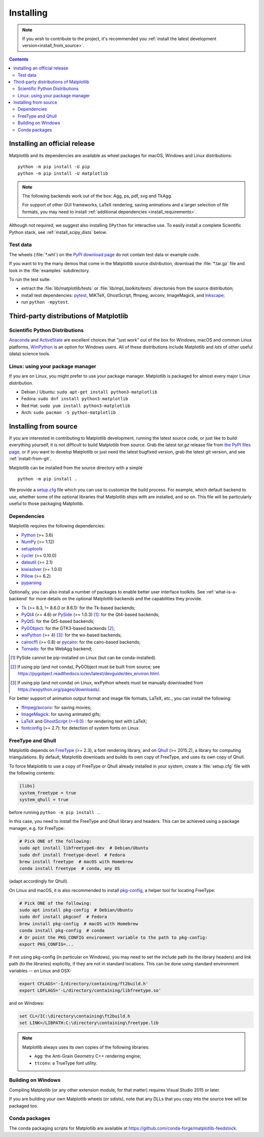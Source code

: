 ==========
Installing
==========

.. note::

    If you wish to contribute to the project, it's recommended you
    :ref:`install the latest development version<install_from_source>`.

.. contents::

Installing an official release
==============================

Matplotlib and its dependencies are available as wheel packages for macOS,
Windows and Linux distributions::

  python -m pip install -U pip
  python -m pip install -U matplotlib

.. note::

   The following backends work out of the box: Agg, ps, pdf, svg and TkAgg.

   For support of other GUI frameworks, LaTeX rendering, saving
   animations and a larger selection of file formats, you may need to
   install :ref:`additional dependencies <install_requirements>`.

Although not required, we suggest also installing ``IPython`` for
interactive use.  To easily install a complete Scientific Python
stack, see :ref:`install_scipy_dists` below.

Test data
---------

The wheels (:file:`*.whl`) on the `PyPI download page
<https://pypi.org/project/matplotlib/>`_ do not contain test data
or example code.

If you want to try the many demos that come in the Matplotlib source
distribution, download the :file:`*.tar.gz` file and look in the
:file:`examples` subdirectory.

To run the test suite:

* extract the :file:`lib/matplotlib/tests` or :file:`lib/mpl_toolkits/tests`
  directories from the source distribution;
* install test dependencies: `pytest <https://pypi.org/project/pytest>`_,
  MiKTeX, GhostScript, ffmpeg, avconv, ImageMagick, and `Inkscape
  <https://inkscape.org/>`_;
* run ``python -mpytest``.

Third-party distributions of Matplotlib
=======================================

.. _install_scipy_dists:

Scientific Python Distributions
-------------------------------

`Anaconda <https://www.anaconda.com/>`_ and `ActiveState
<https://www.activestate.com/activepython/downloads>`_ are excellent
choices that "just work" out of the box for Windows, macOS and common
Linux platforms. `WinPython <https://winpython.github.io/>`_ is an
option for Windows users.  All of these distributions include
Matplotlib and *lots* of other useful (data) science tools.

Linux: using your package manager
---------------------------------

If you are on Linux, you might prefer to use your package manager.  Matplotlib
is packaged for almost every major Linux distribution.

* Debian / Ubuntu: ``sudo apt-get install python3-matplotlib``
* Fedora: ``sudo dnf install python3-matplotlib``
* Red Hat: ``sudo yum install python3-matplotlib``
* Arch: ``sudo pacman -S python-matplotlib``

.. _install_from_source:

Installing from source
======================

If you are interested in contributing to Matplotlib development,
running the latest source code, or just like to build everything
yourself, it is not difficult to build Matplotlib from source.  Grab
the latest *tar.gz* release file from `the PyPI files page
<https://pypi.org/project/matplotlib/>`_, or if you want to
develop Matplotlib or just need the latest bugfixed version, grab the
latest git version, and see :ref:`install-from-git`.

Matplotlib can be installed from the source directory with a simple ::

  python -m pip install .

We provide a setup.cfg_ file which you can use to customize the build
process. For example, which default backend to use, whether some of the
optional libraries that Matplotlib ships with are installed, and so on.  This
file will be particularly useful to those packaging Matplotlib.

.. _setup.cfg: https://raw.githubusercontent.com/matplotlib/matplotlib/master/setup.cfg.template

.. _install_requirements:

Dependencies
------------

Matplotlib requires the following dependencies:

* `Python <https://www.python.org/downloads/>`_ (>= 3.6)
* `NumPy <http://www.numpy.org>`_ (>= 1.12)
* `setuptools <https://setuptools.readthedocs.io/en/latest/>`_
* `cycler <http://matplotlib.org/cycler/>`_ (>= 0.10.0)
* `dateutil <https://pypi.org/project/python-dateutil>`_ (>= 2.1)
* `kiwisolver <https://github.com/nucleic/kiwi>`_ (>= 1.0.0)
* `Pillow <https://pillow.readthedocs.io/en/latest/>`_ (>= 6.2)
* `pyparsing <https://pyparsing.wikispaces.com/>`_

Optionally, you can also install a number of packages to enable better user
interface toolkits. See :ref:`what-is-a-backend` for more details on the
optional Matplotlib backends and the capabilities they provide.

* `Tk <https://docs.python.org/3/library/tk.html>`_ (>= 8.3, != 8.6.0 or
  8.6.1): for the Tk-based backends;
* `PyQt4 <https://pypi.org/project/PyQt4>`_ (>= 4.6) or
  `PySide <https://pypi.org/project/PySide>`_ (>= 1.0.3) [#]_: for the
  Qt4-based backends;
* `PyQt5 <https://pypi.org/project/PyQt5>`_: for the Qt5-based backends;
* `PyGObject <https://pypi.org/project/PyGObject/>`_: for the GTK3-based
  backends [#]_;
* `wxPython <https://www.wxpython.org/>`_ (>= 4) [#]_: for the wx-based
  backends;
* `cairocffi <https://cairocffi.readthedocs.io/en/latest/>`_ (>= 0.8) or
  `pycairo <https://pypi.org/project/pycairo>`_: for the cairo-based
  backends;
* `Tornado <https://pypi.org/project/tornado>`_: for the WebAgg backend;

.. [#] PySide cannot be pip-installed on Linux (but can be conda-installed).
.. [#] If using pip (and not conda), PyGObject must be built from source; see
       https://pygobject.readthedocs.io/en/latest/devguide/dev_environ.html.
.. [#] If using pip (and not conda) on Linux, wxPython wheels must be manually
       downloaded from https://wxpython.org/pages/downloads/.

For better support of animation output format and image file formats, LaTeX,
etc., you can install the following:

* `ffmpeg <https://www.ffmpeg.org/>`_/`avconv
  <https://libav.org/avconv.html>`_: for saving movies;
* `ImageMagick <https://www.imagemagick.org/script/index.php>`_: for saving
  animated gifs;
* `LaTeX <https://miktex.org/>`_ and `GhostScript (>=9.0)
  <https://ghostscript.com/download/>`_ : for rendering text with LaTeX;
* `fontconfig <https://www.fontconfig.org>`_ (>= 2.7): for detection of system
  fonts on Linux.

FreeType and Qhull
------------------

Matplotlib depends on `FreeType <https://www.freetype.org/>`_ (>= 2.3), a
font rendering library, and on `Qhull <http://www.qhull.org/>`_ (>= 2015.2),
a library for computing triangulations.  By default, Matplotlib downloads and
builds its own copy of FreeType, and uses its own copy of Qhull.

To force Matplotlib to use a copy of FreeType or Qhull already installed in
your system, create a :file:`setup.cfg` file with the following contents:

.. code-block:: cfg

   [libs]
   system_freetype = true
   system_qhull = true

before running ``python -m pip install .``.

In this case, you need to install the FreeType and Qhull library and headers.
This can be achieved using a package manager, e.g. for FreeType:

.. code-block:: sh

   # Pick ONE of the following:
   sudo apt install libfreetype6-dev  # Debian/Ubuntu
   sudo dnf install freetype-devel  # Fedora
   brew install freetype  # macOS with Homebrew
   conda install freetype  # conda, any OS

(adapt accordingly for Qhull).

On Linux and macOS, it is also recommended to install pkg-config_, a helper
tool for locating FreeType:

.. code-block:: sh

   # Pick ONE of the following:
   sudo apt install pkg-config  # Debian/Ubuntu
   sudo dnf install pkgconf  # Fedora
   brew install pkg-config  # macOS with Homebrew
   conda install pkg-config  # conda
   # Or point the PKG_CONFIG environment variable to the path to pkg-config:
   export PKG_CONFIG=...

.. _pkg-config: https://www.freedesktop.org/wiki/Software/pkg-config/

If not using pkg-config (in particular on Windows), you may need to set the
include path (to the library headers) and link path (to the libraries)
explicitly, if they are not in standard locations.  This can be done using
standard environment variables -- on Linux and OSX:

.. code-block:: sh

   export CFLAGS='-I/directory/containing/ft2build.h'
   export LDFLAGS='-L/directory/containing/libfreetype.so'

and on Windows:

.. code-block:: bat

   set CL=/IC:\directory\containing\ft2build.h
   set LINK=/LIBPATH:C:\directory\containing\freetype.lib

.. note::

  Matplotlib always uses its own copies of the following libraries:

  - ``Agg``: the Anti-Grain Geometry C++ rendering engine;
  - ``ttconv``: a TrueType font utility.

Building on Windows
-------------------

Compiling Matplotlib (or any other extension module, for that matter) requires
Visual Studio 2015 or later.

If you are building your own Matplotlib wheels (or sdists), note that any DLLs
that you copy into the source tree will be packaged too.

Conda packages
--------------

The conda packaging scripts for Matplotlib are available at
https://github.com/conda-forge/matplotlib-feedstock.
